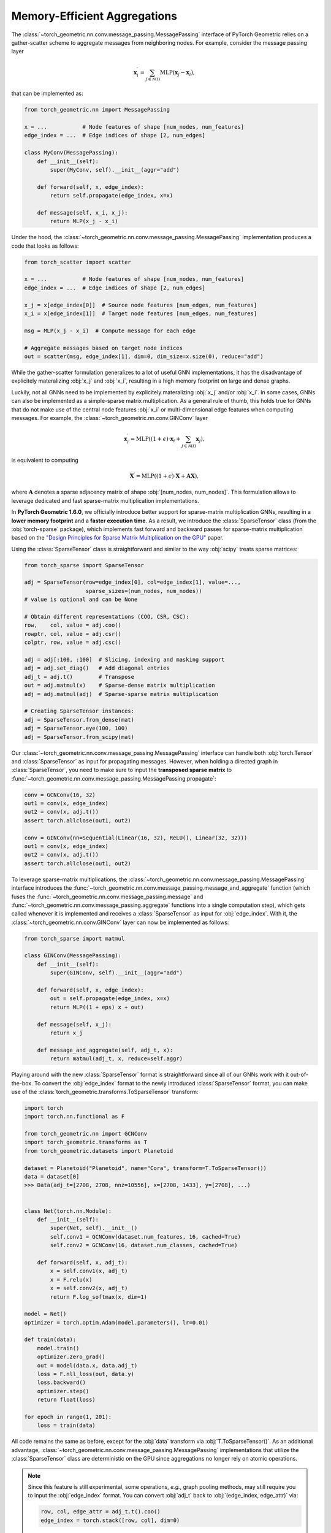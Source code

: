 Memory-Efficient Aggregations
=============================

The :class:`~torch_geometric.nn.conv.message_passing.MessagePassing` interface of PyTorch Geometric relies on a gather-scatter scheme to aggregate messages from neighboring nodes.
For example, consider the message passing layer

.. math::

    \mathbf{x}^{\prime}_i = \sum_{j \in \mathcal{N}(i)} \textrm{MLP}(\mathbf{x}_j - \mathbf{x}_i),

that can be implemented as:

.. code-block:: python

    from torch_geometric.nn import MessagePassing

    x = ...           # Node features of shape [num_nodes, num_features]
    edge_index = ...  # Edge indices of shape [2, num_edges]

    class MyConv(MessagePassing):
        def __init__(self):
            super(MyConv, self).__init__(aggr="add")

        def forward(self, x, edge_index):
            return self.propagate(edge_index, x=x)

        def message(self, x_i, x_j):
            return MLP(x_j - x_i)

Under the hood, the :class:`~torch_geometric.nn.conv.message_passing.MessagePassing` implementation produces a code that looks as follows:

.. code-block:: python

    from torch_scatter import scatter

    x = ...           # Node features of shape [num_nodes, num_features]
    edge_index = ...  # Edge indices of shape [2, num_edges]

    x_j = x[edge_index[0]]  # Source node features [num_edges, num_features]
    x_i = x[edge_index[1]]  # Target node features [num_edges, num_features]

    msg = MLP(x_j - x_i)  # Compute message for each edge

    # Aggregate messages based on target node indices
    out = scatter(msg, edge_index[1], dim=0, dim_size=x.size(0), reduce="add")

While the gather-scatter formulation generalizes to a lot of useful GNN implementations, it has the disadvantage of explicitely materalizing :obj:`x_j` and :obj:`x_i`, resulting in a high memory footprint on large and dense graphs.

Luckily, not all GNNs need to be implemented by explicitely materalizing :obj:`x_j` and/or :obj:`x_i`.
In some cases, GNNs can also be implemented as a simple-sparse matrix multiplication.
As a general rule of thumb, this holds true for GNNs that do not make use of the central node features :obj:`x_i` or multi-dimensional edge features when computing messages.
For example, the :class:`~torch_geometric.nn.conv.GINConv` layer

.. math::

    \mathbf{x}^{\prime}_i = \textrm{MLP} \left( (1 + \epsilon) \cdot \mathbf{x}_i + \sum_{j \in \mathcal{N}(i)} \mathbf{x}_j \right),

is equivalent to computing

.. math::

    \mathbf{X}^{\prime} = \textrm{MLP} \left( (1 + \epsilon) \cdot \mathbf{X} + \mathbf{A}\mathbf{X} \right),

where :math:`\mathbf{A}` denotes a sparse adjacency matrix of shape :obj:`[num_nodes, num_nodes]`.
This formulation allows to leverage dedicated and fast sparse-matrix multiplication implementations.

In **PyTorch Geometric 1.6.0**, we officially introduce better support for sparse-matrix multiplication GNNs, resulting in a **lower memory footprint** and a **faster execution time**.
As a result, we introduce the :class:`SparseTensor` class (from the :obj:`torch-sparse` package), which implements fast forward and backward passes for sparse-matrix multiplication based on the `"Design Principles for Sparse Matrix Multiplication on the GPU" <https://arxiv.org/abs/1803.08601>`_ paper.

Using the :class:`SparseTensor` class is straightforward and similar to the way :obj:`scipy` treats sparse matrices:

.. code-block:: python

    from torch_sparse import SparseTensor

    adj = SparseTensor(row=edge_index[0], col=edge_index[1], value=...,
                       sparse_sizes=(num_nodes, num_nodes))
    # value is optional and can be None

    # Obtain different representations (COO, CSR, CSC):
    row,    col, value = adj.coo()
    rowptr, col, value = adj.csr()
    colptr, row, value = adj.csc()

    adj = adj[:100, :100]  # Slicing, indexing and masking support
    adj = adj.set_diag()   # Add diagonal entries
    adj_t = adj.t()        # Transpose
    out = adj.matmul(x)    # Sparse-dense matrix multiplication
    adj = adj.matmul(adj)  # Sparse-sparse matrix multiplication

    # Creating SparseTensor instances:
    adj = SparseTensor.from_dense(mat)
    adj = SparseTensor.eye(100, 100)
    adj = SparseTensor.from_scipy(mat)

Our :class:`~torch_geometric.nn.conv.message_passing.MessagePassing` interface can handle both :obj:`torch.Tensor` and :class:`SparseTensor` as input for propagating messages.
However, when holding a directed graph in :class:`SparseTensor`, you need to make sure to input the **transposed sparse matrix** to :func:`~torch_geometric.nn.conv.message_passing.MessagePassing.propagate`:

.. code-block:: python

    conv = GCNConv(16, 32)
    out1 = conv(x, edge_index)
    out2 = conv(x, adj.t())
    assert torch.allclose(out1, out2)

    conv = GINConv(nn=Sequential(Linear(16, 32), ReLU(), Linear(32, 32)))
    out1 = conv(x, edge_index)
    out2 = conv(x, adj.t())
    assert torch.allclose(out1, out2)

To leverage sparse-matrix multiplications, the :class:`~torch_geometric.nn.conv.message_passing.MessagePassing` interface introduces the :func:`~torch_geometric.nn.conv.message_passing.message_and_aggregate` function (which fuses the :func:`~torch_geometric.nn.conv.message_passing.message` and :func:`~torch_geometric.nn.conv.message_passing.aggregate` functions into a single computation step), which gets called whenever it is implemented and receives a :class:`SparseTensor` as input for :obj:`edge_index`.
With it, the :class:`~torch_geometric.nn.conv.GINConv` layer can now be implemented as follows:

.. code-block:: python

    from torch_sparse import matmul

    class GINConv(MessagePassing):
        def __init__(self):
            super(GINConv, self).__init__(aggr="add")

        def forward(self, x, edge_index):
            out = self.propagate(edge_index, x=x)
            return MLP((1 + eps) x + out)

        def message(self, x_j):
            return x_j

        def message_and_aggregate(self, adj_t, x):
            return matmul(adj_t, x, reduce=self.aggr)

Playing around with the new :class:`SparseTensor` format is straightforward since all of our GNNs work with it out-of-the-box.
To convert the :obj:`edge_index` format to the newly introduced :class:`SparseTensor` format, you can make use of the :class:`torch_geometric.transforms.ToSparseTensor` transform:

.. code-block:: python

    import torch
    import torch.nn.functional as F

    from torch_geometric.nn import GCNConv
    import torch_geometric.transforms as T
    from torch_geometric.datasets import Planetoid

    dataset = Planetoid("Planetoid", name="Cora", transform=T.ToSparseTensor())
    data = dataset[0]
    >>> Data(adj_t=[2708, 2708, nnz=10556], x=[2708, 1433], y=[2708], ...)


    class Net(torch.nn.Module):
        def __init__(self):
            super(Net, self).__init__()
            self.conv1 = GCNConv(dataset.num_features, 16, cached=True)
            self.conv2 = GCNConv(16, dataset.num_classes, cached=True)

        def forward(self, x, adj_t):
            x = self.conv1(x, adj_t)
            x = F.relu(x)
            x = self.conv2(x, adj_t)
            return F.log_softmax(x, dim=1)

    model = Net()
    optimizer = torch.optim.Adam(model.parameters(), lr=0.01)

    def train(data):
        model.train()
        optimizer.zero_grad()
        out = model(data.x, data.adj_t)
        loss = F.nll_loss(out, data.y)
        loss.backward()
        optimizer.step()
        return float(loss)

    for epoch in range(1, 201):
        loss = train(data)

All code remains the same as before, except for the :obj:`data` transform via :obj:`T.ToSparseTensor()`.
As an additional advantage, :class:`~torch_geometric.nn.conv.message_passing.MessagePassing` implementations that utilize the :class:`SparseTensor` class are deterministic on the GPU since aggregations no longer rely on atomic operations.

.. note::

    Since this feature is still experimental, some operations, *e.g.*, graph pooling methods, may still require you to input the :obj:`edge_index` format.
    You can convert :obj:`adj_t` back to :obj:`(edge_index, edge_attr)` via:

    .. code-block:: python

        row, col, edge_attr = adj_t.t().coo()
        edge_index = torch.stack([row, col], dim=0)

Please let us know what you think of :class:`SparseTensor`, how we can improve it, and whenever you encounter any unexpected behaviour.
